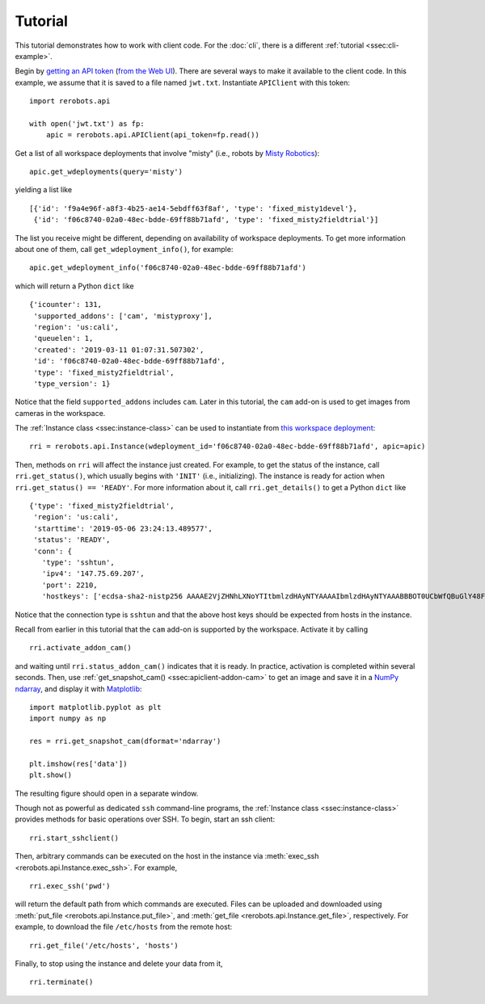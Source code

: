 Tutorial
========

This tutorial demonstrates how to work with client code. For the :doc:`cli`,
there is a different :ref:`tutorial <ssec:cli-example>`.

Begin by `getting an API token
<https://help.rerobots.net/webui.html#making-and-revoking-api-tokens>`_ (`from
the Web UI <https://rerobots.net/tokens>`_). There are several ways to make it
available to the client code. In this example, we assume that it is saved to a
file named ``jwt.txt``. Instantiate ``APIClient`` with this token::

  import rerobots.api

  with open('jwt.txt') as fp:
      apic = rerobots.api.APIClient(api_token=fp.read())

Get a list of all workspace deployments that involve "misty" (i.e., robots by
`Misty Robotics <https://www.mistyrobotics.com/>`_)::

  apic.get_wdeployments(query='misty')

yielding a list like ::

  [{'id': 'f9a4e96f-a8f3-4b25-ae14-5ebdff63f8af', 'type': 'fixed_misty1devel'},
   {'id': 'f06c8740-02a0-48ec-bdde-69ff88b71afd', 'type': 'fixed_misty2fieldtrial'}]

The list you receive might be different, depending on availability of workspace
deployments. To get more information about one of them, call
``get_wdeployment_info()``, for example::

  apic.get_wdeployment_info('f06c8740-02a0-48ec-bdde-69ff88b71afd')

which will return a Python ``dict`` like ::

  {'icounter': 131,
   'supported_addons': ['cam', 'mistyproxy'],
   'region': 'us:cali',
   'queuelen': 1,
   'created': '2019-03-11 01:07:31.507302',
   'id': 'f06c8740-02a0-48ec-bdde-69ff88b71afd',
   'type': 'fixed_misty2fieldtrial',
   'type_version': 1}

Notice that the field ``supported_addons`` includes ``cam``. Later in this
tutorial, the ``cam`` add-on is used to get images from cameras in the
workspace.

The :ref:`Instance class <ssec:instance-class>` can be used to instantiate from
`this workspace deployment`_::

  rri = rerobots.api.Instance(wdeployment_id='f06c8740-02a0-48ec-bdde-69ff88b71afd', apic=apic)

.. _`this workspace deployment`: https://rerobots.net/workspace/f06c8740-02a0-48ec-bdde-69ff88b71afd

Then, methods on ``rri`` will affect the instance just created. For example, to
get the status of the instance, call ``rri.get_status()``, which usually begins
with ``'INIT'`` (i.e., initializing).  The instance is ready for action when
``rri.get_status() == 'READY'``. For more information about it, call
``rri.get_details()`` to get a Python ``dict`` like ::

  {'type': 'fixed_misty2fieldtrial',
   'region': 'us:cali',
   'starttime': '2019-05-06 23:24:13.489577',
   'status': 'READY',
   'conn': {
     'type': 'sshtun',
     'ipv4': '147.75.69.207',
     'port': 2210,
     'hostkeys': ['ecdsa-sha2-nistp256 AAAAE2VjZHNhLXNoYTItbmlzdHAyNTYAAAAIbmlzdHAyNTYAAABBBOT0UCbWfQBuGlY48FvrOQR76jxIWBPzD2XWTNSba1iqTgDIfC+pc8Mpi/0RW0zXW+HDBrx/+QYzMcsGnAAv46U= root@newc498']}}

Notice that the connection type is ``sshtun`` and that the above host keys
should be expected from hosts in the instance.

Recall from earlier in this tutorial that the ``cam`` add-on is supported by the
workspace. Activate it by calling ::

  rri.activate_addon_cam()

and waiting until ``rri.status_addon_cam()`` indicates that it is ready. In
practice, activation is completed within several seconds. Then, use
:ref:`get_snapshot_cam() <ssec:apiclient-addon-cam>` to get an image and save it
in a `NumPy`_ `ndarray`_, and display it with `Matplotlib`_::

  import matplotlib.pyplot as plt
  import numpy as np

  res = rri.get_snapshot_cam(dformat='ndarray')

  plt.imshow(res['data'])
  plt.show()

The resulting figure should open in a separate window.

Though not as powerful as dedicated ``ssh`` command-line programs, the
:ref:`Instance class <ssec:instance-class>` provides methods for basic
operations over SSH. To begin, start an ssh client::

  rri.start_sshclient()

Then, arbitrary commands can be executed on the host in the instance via
:meth:`exec_ssh <rerobots.api.Instance.exec_ssh>`. For example, ::

  rri.exec_ssh('pwd')

will return the default path from which commands are executed. Files can be
uploaded and downloaded using :meth:`put_file <rerobots.api.Instance.put_file>`,
and :meth:`get_file <rerobots.api.Instance.get_file>`, respectively. For
example, to download the file ``/etc/hosts`` from the remote host::

  rri.get_file('/etc/hosts', 'hosts')

Finally, to stop using the instance and delete your data from it, ::

  rri.terminate()


.. _NumPy: https://www.numpy.org/
.. _ndarray: https://docs.scipy.org/doc/numpy/reference/generated/numpy.ndarray.html
.. _Matplotlib: https://matplotlib.org/
